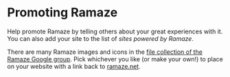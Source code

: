 * Promoting Ramaze
Help promote Ramaze by telling others about your great experiences with it.
You can also add your site to the list of [[SitesPoweredByRamaze][sites powered by Ramaze]].

There are many Ramaze images and icons in the [[http://groups.google.com/group/ramaze/files?grid=1][file collection of the Ramaze Google group]].
Pick whichever you like (or make your own!) to place on your website with a link back to [[http://ramaze.net][ramaze.net]].
